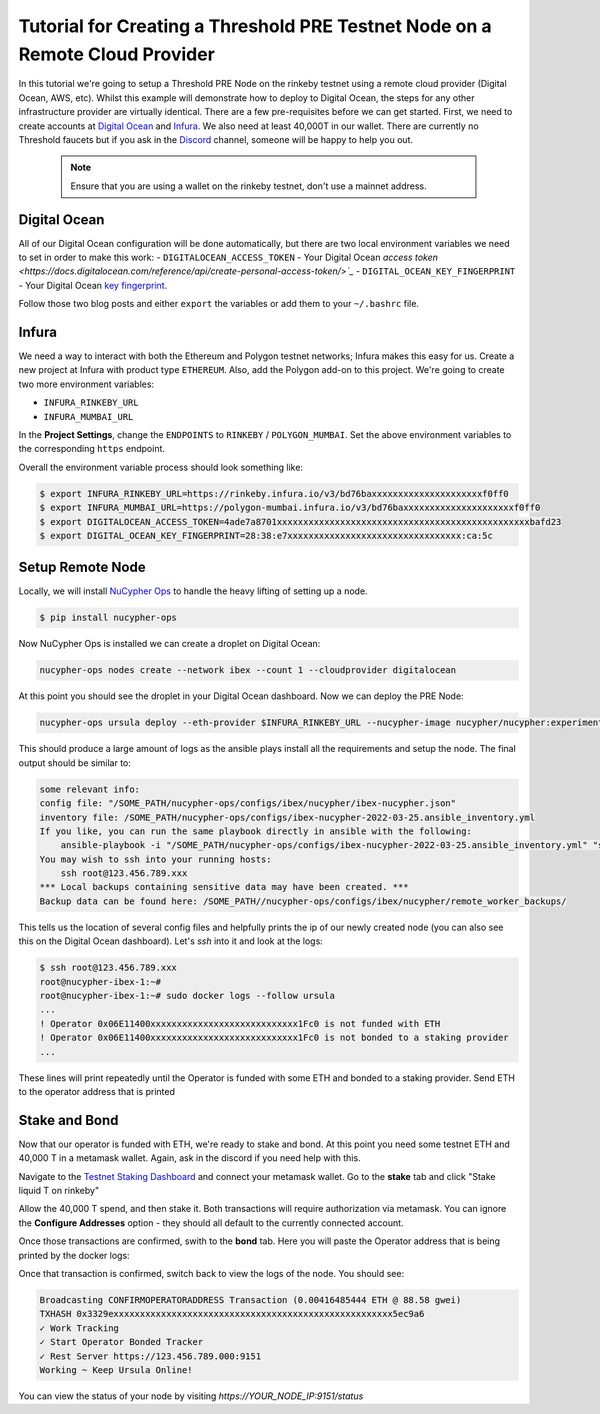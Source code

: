 .. _cloud-provider-tutorial:

=============================================================================
Tutorial for Creating a Threshold PRE Testnet Node on a Remote Cloud Provider
=============================================================================

In this tutorial we're going to setup a Threshold PRE Node on the rinkeby testnet using a remote cloud provider (Digital Ocean, AWS, etc).
Whilst this example will demonstrate how to deploy to Digital Ocean, the steps for any other infrastructure provider are virtually identical.
There are a few pre-requisites before we can get started.
First, we need to create accounts at `Digital Ocean <https://cloud.digitalocean.com/>`_ and `Infura <https://infura.io>`_.
We also need at least 40,000T in our wallet.
There are currently no Threshold faucets but if you ask in the `Discord <https://discord.gg/Threshold>`_ channel, someone will be happy to help you out.

   .. note::

      Ensure that you are using a wallet on the rinkeby testnet, don't use a mainnet address.



Digital Ocean
-------------
All of our Digital Ocean configuration will be done automatically, but there are two local environment variables we need to set in order to make this work:
- ``DIGITALOCEAN_ACCESS_TOKEN`` - Your Digital Ocean `access token <https://docs.digitalocean.com/reference/api/create-personal-access-token/>`_`
- ``DIGITAL_OCEAN_KEY_FINGERPRINT`` - Your Digital Ocean `key fingerprint <https://docs.digitalocean.com/products/droplets/how-to/add-ssh-keys/to-account/>`_.

Follow those two blog posts and either ``export`` the variables or add them to your ``~/.bashrc`` file.


Infura
------
We need a way to interact with both the Ethereum and Polygon testnet networks; Infura makes this easy for us.
Create a new project at Infura with product type ``ETHEREUM``.
Also, add the Polygon add-on to this project.
We're going to create two more environment variables:

- ``INFURA_RINKEBY_URL``
- ``INFURA_MUMBAI_URL``
  
In the **Project Settings**, change the ``ENDPOINTS`` to ``RINKEBY`` / ``POLYGON_MUMBAI``.
Set the above environment variables to the corresponding ``https`` endpoint.


Overall the environment variable process should look something like:

.. code-block:: bash

    $ export INFURA_RINKEBY_URL=https://rinkeby.infura.io/v3/bd76baxxxxxxxxxxxxxxxxxxxxxf0ff0
    $ export INFURA_MUMBAI_URL=https://polygon-mumbai.infura.io/v3/bd76baxxxxxxxxxxxxxxxxxxxxxf0ff0
    $ export DIGITALOCEAN_ACCESS_TOKEN=4ade7a8701xxxxxxxxxxxxxxxxxxxxxxxxxxxxxxxxxxxxxxxxxxxxxxxxbafd23
    $ export DIGITAL_OCEAN_KEY_FINGERPRINT=28:38:e7xxxxxxxxxxxxxxxxxxxxxxxxxxxxxxxxx:ca:5c


Setup Remote Node
-----------------
Locally, we will install `NuCypher Ops <https://github.com/nucypher/nucypher-ops>`_ to handle the heavy lifting of setting up a node.

.. code-block:: bash

    $ pip install nucypher-ops

Now NuCypher Ops is installed we can create a droplet on Digital Ocean:

.. code-block:: bash

    nucypher-ops nodes create --network ibex --count 1 --cloudprovider digitalocean

At this point you should see the droplet in your Digital Ocean dashboard.
Now we can deploy the PRE Node:

.. code-block:: bash

    nucypher-ops ursula deploy --eth-provider $INFURA_RINKEBY_URL --nucypher-image nucypher/nucypher:experimental --payment-provider $INFURA_MUMBAI_URL --network ibex

This should produce a large amount of logs as the ansible plays install all the requirements and setup the node.
The final output should be similar to:

.. code-block:: bash

    some relevant info:
    config file: "/SOME_PATH/nucypher-ops/configs/ibex/nucypher/ibex-nucypher.json"
    inventory file: /SOME_PATH/nucypher-ops/configs/ibex-nucypher-2022-03-25.ansible_inventory.yml
    If you like, you can run the same playbook directly in ansible with the following:
        ansible-playbook -i "/SOME_PATH/nucypher-ops/configs/ibex-nucypher-2022-03-25.ansible_inventory.yml" "src/playbooks/setup_remote_workers.yml"
    You may wish to ssh into your running hosts:
        ssh root@123.456.789.xxx
    *** Local backups containing sensitive data may have been created. ***
    Backup data can be found here: /SOME_PATH//nucypher-ops/configs/ibex/nucypher/remote_worker_backups/

This tells us the location of several config files and helpfully prints the ip of our newly created node (you can also see this on the Digital Ocean dashboard).
Let's `ssh` into it and look at the logs:

.. code-block:: bash

    $ ssh root@123.456.789.xxx
    root@nucypher-ibex-1:~#
    root@nucypher-ibex-1:~# sudo docker logs --follow ursula
    ...
    ! Operator 0x06E11400xxxxxxxxxxxxxxxxxxxxxxxxxxxx1Fc0 is not funded with ETH
    ! Operator 0x06E11400xxxxxxxxxxxxxxxxxxxxxxxxxxxx1Fc0 is not bonded to a staking provider
    ...

These lines will print repeatedly until the Operator is funded with some ETH and bonded to a staking provider.
Send ETH to the operator address that is printed


Stake and Bond
--------------
Now that our operator is funded with ETH, we're ready to stake and bond.
At this point you need some testnet ETH and 40,000 T in a metamask wallet.
Again, ask in the discord if you need help with this.

Navigate to the `Testnet Staking Dashboard <https://dn3gsazzaajb.cloudfront.net/manage/stake>`_ and connect your metamask wallet.
Go to the **stake** tab and click "Stake liquid T on rinkeby"

.. image:: ../.static/img/testnet_stake_dashboard.png
    :target: ../.static/img/testnet_stake_dashboard.png

Allow the 40,000 T spend, and then stake it.
Both transactions will require authorization via metamask.
You can ignore the **Configure Addresses** option - they should all default to the currently connected account.

Once those transactions are confirmed, swith to the **bond** tab.
Here you will paste the Operator address that is being printed by the docker logs:

.. image:: ../.static/img/testnet_bond_dashboard.png
    :target: ../.static/img/testnet_bond_dashboard.png

Once that transaction is confirmed, switch back to view the logs of the node.
You should see:

.. code-block:: bash

    Broadcasting CONFIRMOPERATORADDRESS Transaction (0.00416485444 ETH @ 88.58 gwei)
    TXHASH 0x3329exxxxxxxxxxxxxxxxxxxxxxxxxxxxxxxxxxxxxxxxxxxxxxxxxxxxx5ec9a6
    ✓ Work Tracking
    ✓ Start Operator Bonded Tracker
    ✓ Rest Server https://123.456.789.000:9151
    Working ~ Keep Ursula Online!

You can view the status of your node by visiting `https://YOUR_NODE_IP:9151/status`
